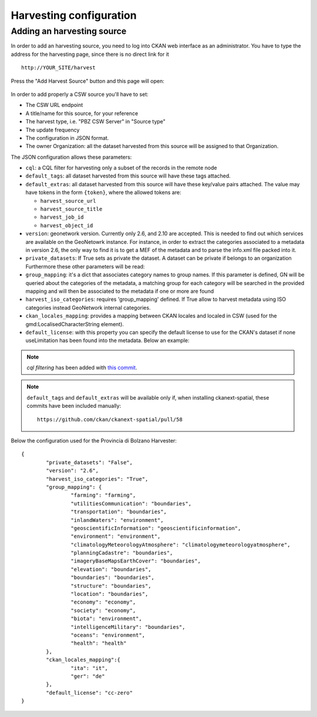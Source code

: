 .. _ckan_harvesting:

########################
Harvesting configuration
########################

Adding an harvesting source
===========================

In order to add an harvesting source, you need to log into CKAN web interface as an administrator.
You have to type the address for the harvesting page, since there is no direct link for it ::

   http://YOUR_SITE/harvest


.. figure:: /maint/img/harvest1.png
   :width: 600
   :align: center

Press the "Add Harvest Source" button and this page will open:

.. figure:: /maint/img/harvest2.png
   :width: 600
   :align: center

In order to add properly a CSW source you'll have to set:

* The CSW URL endpoint
* A title/name for this source, for your reference
* The harvest type, i.e. "PBZ CSW Server" in "Source type"
* The update frequency
* The configuration in JSON format.
* The owner Organization: all the dataset harvested from this source will be assigned to that Organization.

The JSON configuration allows these parameters:

* ``cql``: a CQL filter for harvesting only a subset of the records in the remote node
* ``default_tags``: all dataset harvested from this source will have these tags attached.
* ``default_extras``: all dataset harvested from this source will have these key/value pairs attached.
  The value may have tokens in the form ``{token}``, where the allowed tokens are:

  * ``harvest_source_url``
  * ``harvest_source_title``
  * ``harvest_job_id``
  * ``harvest_object_id``

* ``version``: geonetwork version. Currently only 2.6, and 2.10 are accepted. This is needed to find out which services are available on the GeoNetowrk instance. For instance, in order to extract the categories associated to a metadata in version 2.6, the only way to find it is to get a MEF of the metadata and to parse the info.xml file packed into it.
  
* ``private_datasets``:  If True sets as private the dataset. A dataset can be private if belongs to an organization Furthermore these other parameters will be read:

* ``group_mapping``:  it's a dict that associates category names to group names. If this parameter is defined, GN will be queried about the categories of the metadata, a matching group for each category will be searched in the provided mapping and will then be associated to the metadata if one or more are found

* ``harvest_iso_categories``: requires 'group_mapping' defined. If True allow to harvest metadata using ISO categories instead GeoNetwork internal categories.

* ``ckan_locales_mapping``: provides a mapping between CKAN locales and localed in CSW (used for the gmd:LocalisedCharacterString element).

* ``default_license``: with this property you can specify the default license to use for the CKAN's dataset if none useLimitation has been found into the metadata. Below an example:
  
.. note::
   *cql filtering* has been added with `this commit <https://github.com/ckan/ckanext-spatial/commit/55497f037e5add55f5890315e9c7c4f396cc49ac>`_.

.. note::
   ``default_tags`` and ``default_extras`` will be available only if, when installing ckanext-spatial, these commits
   have been included manually::

      https://github.com/ckan/ckanext-spatial/pull/58

Below the configuration used for the Provincia di Bolzano Harvester::

		{
			"private_datasets": "False", 
			"version": "2.6", 
			"harvest_iso_categories": "True",
			"group_mapping": {
				"farming": "farming", 
				"utilitiesCommunication": "boundaries", 
				"transportation": "boundaries", 
				"inlandWaters": "environment", 
				"geoscientificInformation": "geoscientificinformation", 
				"environment": "environment", 
				"climatologyMeteorologyAtmosphere": "climatologymeteorologyatmosphere", 
				"planningCadastre": "boundaries", 
				"imageryBaseMapsEarthCover": "boundaries", 
				"elevation": "boundaries", 
				"boundaries": "boundaries",
				"structure": "boundaries", 
				"location": "boundaries", 
				"economy": "economy",
				"society": "economy",
				"biota": "environment",
				"intelligenceMilitary": "boundaries",
				"oceans": "environment",
				"health": "health"
			},
			"ckan_locales_mapping":{
				"ita": "it",
				"ger": "de"
			},
			"default_license": "cc-zero"
		}

